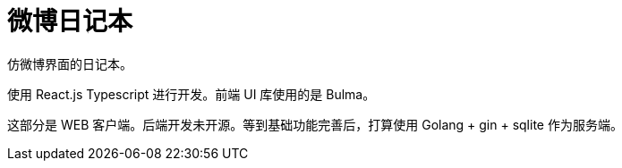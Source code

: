 微博日记本
====

仿微博界面的日记本。

使用 React.js Typescript 进行开发。前端 UI 库使用的是 Bulma。

这部分是 WEB 客户端。后端开发未开源。等到基础功能完善后，打算使用 Golang + gin + sqlite 作为服务端。
